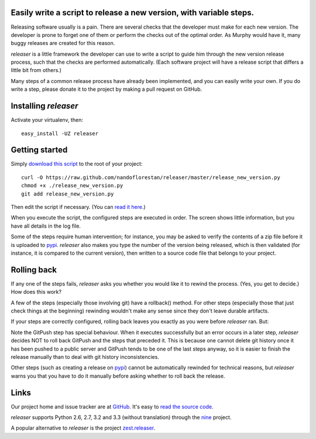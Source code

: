 Easily write a script to release a new version, with variable steps.
====================================================================

Releasing software usually is a pain. There are several checks that
the developer must make for each new version. The developer is prone
to forget one of them or perform the checks out of the optimal order.
As Murphy would have it, many buggy releases are created for this reason.

*releaser* is a little framework the developer can use to write a script to
guide him through the new version release process, such that the checks
are performed automatically. (Each software project will have
a release script that differs a little bit from others.)

Many steps of a common release process have already been implemented,
and you can easily write your own. If you do write a step, please donate it
to the project by making a pull request on GitHub.

Installing *releaser*
=====================

Activate your virtualenv, then::

    easy_install -UZ releaser

Getting started
===============

Simply `download this script`_ to the root of your project::

    curl -O https://raw.github.com/nandoflorestan/releaser/master/release_new_version.py
    chmod +x ./release_new_version.py
    git add release_new_version.py

Then edit the script if necessary. (You can `read it here`_.)

When you execute the script, the configured steps are executed in order. The
screen shows little information, but you have all details in the log file.

Some of the steps require human intervention; for instance, you may be asked to
verify the contents of a zip file before it is uploaded to pypi_.
*releaser* also makes you type the number of the version being released, which
is then validated (for instance, it is compared to the current version), then
written to a source code file that belongs to your project.

Rolling back
============

If any one of the steps fails, *releaser* asks you whether you would like it to
rewind the process. (Yes, you get to decide.) How does this work?

A few of the steps (especially those involving git) have a rollback() method.
For other steps (especially those that just check things at the beginning)
rewinding wouldn't make any sense since they don't leave durable artifacts.

If your steps are correctly configured, rolling back leaves you exactly as you
were before *releaser* ran. But:

Note the GitPush step has special behaviour. When it executes successfully
but an error occurs in a later step, *releaser* decides NOT to roll back
GitPush and the steps that preceded it. This is because one cannot
delete git history once it has been pushed to a public server and
GitPush tends to be one of the last steps anyway, so it is easier to
finish the release manually than to deal with git history inconsistencies.

Other steps (such as creating a release on pypi_) cannot be automatically
rewinded for technical reasons, but *releaser* warns you that you have to
do it manually before asking whether to roll back the release.

Links
=====

Our project home and issue tracker are at GitHub_.
It's easy to `read the source code`_.

*releaser* supports Python 2.6, 2.7, 3.2 and 3.3 (without translation)
through the nine_ project.

A popular alternative to *releaser* is the project `zest.releaser`_.

.. _`download this script`: https://raw.github.com/nandoflorestan/releaser/master/release_new_version.py
.. _`read it here`: https://github.com/nandoflorestan/releaser/blob/master/release_new_version.py
.. _pypi: https://pypi.python.org/pypi
.. _GitHub: https://github.com/nandoflorestan/releaser
.. _`read the source code`: https://github.com/nandoflorestan/releaser/tree/master/releaser
.. _nine: https://pypi.python.org/pypi/nine
.. _`zest.releaser`: https://pypi.python.org/pypi/zest.releaser
